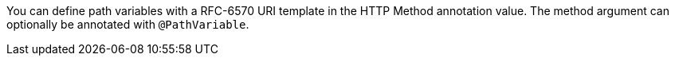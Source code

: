 You can define path variables with a RFC-6570 URI template in the HTTP Method annotation value. The method argument can optionally be annotated with `@PathVariable`.
